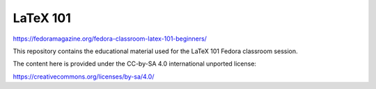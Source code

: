 LaTeX 101
---------

https://fedoramagazine.org/fedora-classroom-latex-101-beginners/

This repository contains the educational material used for the LaTeX 101 Fedora
classroom session.

The content here is provided under the CC-by-SA 4.0 international unported
license:

https://creativecommons.org/licenses/by-sa/4.0/
